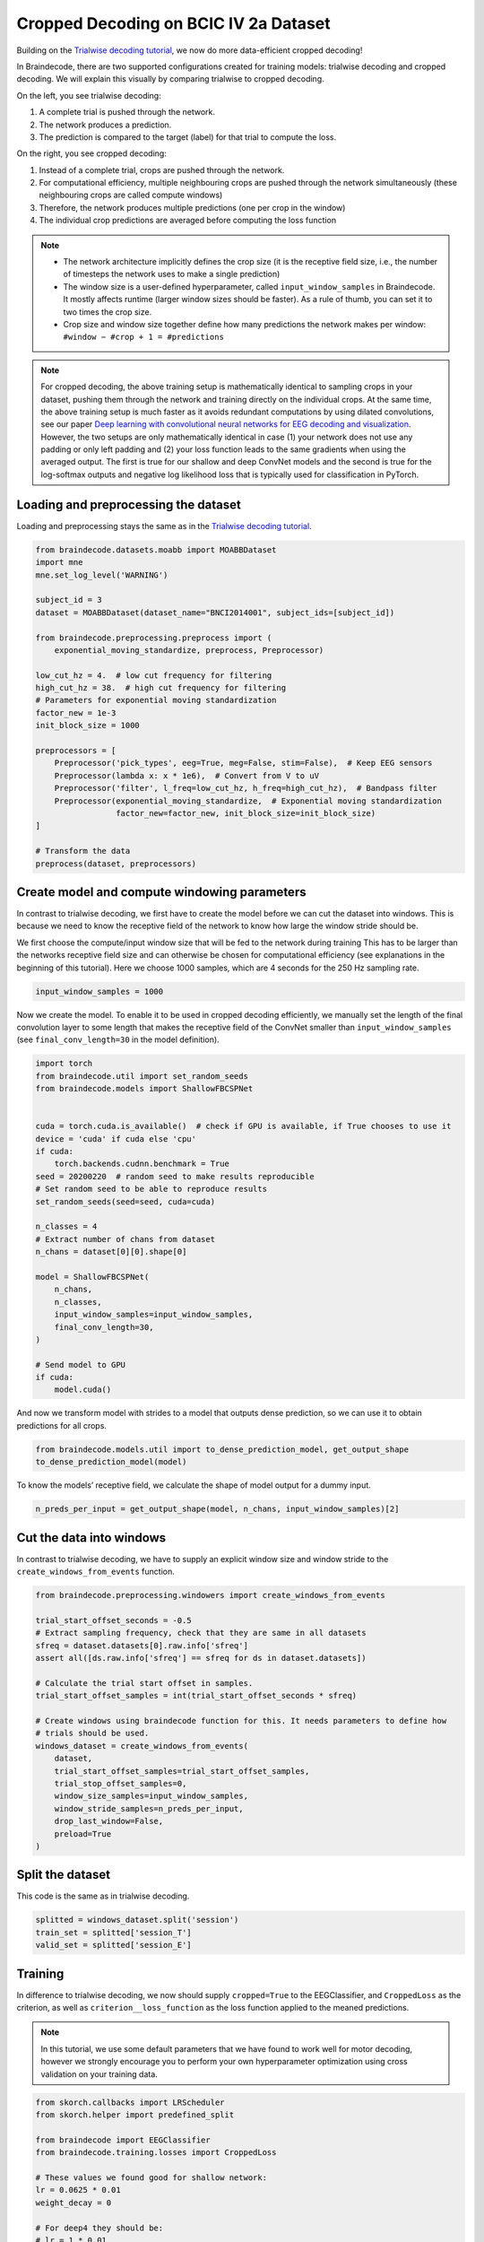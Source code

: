 
.. DO NOT EDIT.
.. THIS FILE WAS AUTOMATICALLY GENERATED BY SPHINX-GALLERY.
.. TO MAKE CHANGES, EDIT THE SOURCE PYTHON FILE:
.. "auto_examples/plot_bcic_iv_2a_moabb_cropped.py"
.. LINE NUMBERS ARE GIVEN BELOW.

.. only:: html

    .. note::
        :class: sphx-glr-download-link-note

        Click :ref:`here <sphx_glr_download_auto_examples_plot_bcic_iv_2a_moabb_cropped.py>`
        to download the full example code

.. rst-class:: sphx-glr-example-title

.. _sphx_glr_auto_examples_plot_bcic_iv_2a_moabb_cropped.py:


Cropped Decoding on BCIC IV 2a Dataset
======================================

.. GENERATED FROM PYTHON SOURCE LINES 9-13

Building on the `Trialwise decoding
tutorial <./plot_bcic_iv_2a_moabb_trial.html>`__, we now do more
data-efficient cropped decoding!


.. GENERATED FROM PYTHON SOURCE LINES 15-52

In Braindecode, there are two supported configurations created for
training models: trialwise decoding and cropped decoding. We will
explain this visually by comparing trialwise to cropped decoding.

.. image:: ../_static/trialwise_explanation.png
.. image:: ../_static/cropped_explanation.png

On the left, you see trialwise decoding:

1. A complete trial is pushed through the network.
2. The network produces a prediction.
3. The prediction is compared to the target (label) for that trial to
   compute the loss.

On the right, you see cropped decoding:

1. Instead of a complete trial, crops are pushed through the network.
2. For computational efficiency, multiple neighbouring crops are pushed
   through the network simultaneously (these neighbouring crops are
   called compute windows)
3. Therefore, the network produces multiple predictions (one per crop in
   the window)
4. The individual crop predictions are averaged before computing the
   loss function

.. note::

    -  The network architecture implicitly defines the crop size (it is the
       receptive field size, i.e., the number of timesteps the network uses
       to make a single prediction)
    -  The window size is a user-defined hyperparameter, called
       ``input_window_samples`` in Braindecode. It mostly affects runtime
       (larger window sizes should be faster). As a rule of thumb, you can
       set it to two times the crop size.
    -  Crop size and window size together define how many predictions the
       network makes per window: ``#window − #crop + 1 = #predictions``


.. GENERATED FROM PYTHON SOURCE LINES 54-70

.. note::

    For cropped decoding, the above training setup is mathematically
    identical to sampling crops in your dataset, pushing them through the
    network and training directly on the individual crops. At the same time,
    the above training setup is much faster as it avoids redundant
    computations by using dilated convolutions, see our paper
    `Deep learning with convolutional neural networks for EEG decoding and visualization <https://arxiv.org/abs/1703.05051>`_.
    However, the two setups are only mathematically identical in case (1)
    your network does not use any padding or only left padding and
    (2) your loss function leads
    to the same gradients when using the averaged output. The first is true
    for our shallow and deep ConvNet models and the second is true for the
    log-softmax outputs and negative log likelihood loss that is typically
    used for classification in PyTorch.


.. GENERATED FROM PYTHON SOURCE LINES 72-75

Loading and preprocessing the dataset
-------------------------------------


.. GENERATED FROM PYTHON SOURCE LINES 77-80

Loading and preprocessing stays the same as in the `Trialwise decoding
tutorial <./plot_bcic_iv_2a_moabb_trial.html>`__.


.. GENERATED FROM PYTHON SOURCE LINES 80-109

.. code-block:: default


    from braindecode.datasets.moabb import MOABBDataset
    import mne
    mne.set_log_level('WARNING')

    subject_id = 3
    dataset = MOABBDataset(dataset_name="BNCI2014001", subject_ids=[subject_id])

    from braindecode.preprocessing.preprocess import (
        exponential_moving_standardize, preprocess, Preprocessor)

    low_cut_hz = 4.  # low cut frequency for filtering
    high_cut_hz = 38.  # high cut frequency for filtering
    # Parameters for exponential moving standardization
    factor_new = 1e-3
    init_block_size = 1000

    preprocessors = [
        Preprocessor('pick_types', eeg=True, meg=False, stim=False),  # Keep EEG sensors
        Preprocessor(lambda x: x * 1e6),  # Convert from V to uV
        Preprocessor('filter', l_freq=low_cut_hz, h_freq=high_cut_hz),  # Bandpass filter
        Preprocessor(exponential_moving_standardize,  # Exponential moving standardization
                     factor_new=factor_new, init_block_size=init_block_size)
    ]

    # Transform the data
    preprocess(dataset, preprocessors)









.. GENERATED FROM PYTHON SOURCE LINES 110-113

Create model and compute windowing parameters
---------------------------------------------


.. GENERATED FROM PYTHON SOURCE LINES 115-120

In contrast to trialwise decoding, we first have to create the model
before we can cut the dataset into windows. This is because we need to
know the receptive field of the network to know how large the window
stride should be.


.. GENERATED FROM PYTHON SOURCE LINES 122-128

We first choose the compute/input window size that will be fed to the
network during training This has to be larger than the networks
receptive field size and can otherwise be chosen for computational
efficiency (see explanations in the beginning of this tutorial). Here we
choose 1000 samples, which are 4 seconds for the 250 Hz sampling rate.


.. GENERATED FROM PYTHON SOURCE LINES 128-132

.. code-block:: default


    input_window_samples = 1000









.. GENERATED FROM PYTHON SOURCE LINES 133-139

Now we create the model. To enable it to be used in cropped decoding
efficiently, we manually set the length of the final convolution layer
to some length that makes the receptive field of the ConvNet smaller
than ``input_window_samples`` (see ``final_conv_length=30`` in the model
definition).


.. GENERATED FROM PYTHON SOURCE LINES 139-169

.. code-block:: default


    import torch
    from braindecode.util import set_random_seeds
    from braindecode.models import ShallowFBCSPNet


    cuda = torch.cuda.is_available()  # check if GPU is available, if True chooses to use it
    device = 'cuda' if cuda else 'cpu'
    if cuda:
        torch.backends.cudnn.benchmark = True
    seed = 20200220  # random seed to make results reproducible
    # Set random seed to be able to reproduce results
    set_random_seeds(seed=seed, cuda=cuda)

    n_classes = 4
    # Extract number of chans from dataset
    n_chans = dataset[0][0].shape[0]

    model = ShallowFBCSPNet(
        n_chans,
        n_classes,
        input_window_samples=input_window_samples,
        final_conv_length=30,
    )

    # Send model to GPU
    if cuda:
        model.cuda()









.. GENERATED FROM PYTHON SOURCE LINES 170-174

And now we transform model with strides to a model that outputs dense
prediction, so we can use it to obtain predictions for all
crops.


.. GENERATED FROM PYTHON SOURCE LINES 174-179

.. code-block:: default


    from braindecode.models.util import to_dense_prediction_model, get_output_shape
    to_dense_prediction_model(model)









.. GENERATED FROM PYTHON SOURCE LINES 180-183

To know the models’ receptive field, we calculate the shape of model
output for a dummy input.


.. GENERATED FROM PYTHON SOURCE LINES 183-187

.. code-block:: default


    n_preds_per_input = get_output_shape(model, n_chans, input_window_samples)[2]









.. GENERATED FROM PYTHON SOURCE LINES 188-191

Cut the data into windows
-------------------------


.. GENERATED FROM PYTHON SOURCE LINES 193-196

In contrast to trialwise decoding, we have to supply an explicit window size and
window stride to the ``create_windows_from_events`` function.


.. GENERATED FROM PYTHON SOURCE LINES 196-220

.. code-block:: default


    from braindecode.preprocessing.windowers import create_windows_from_events

    trial_start_offset_seconds = -0.5
    # Extract sampling frequency, check that they are same in all datasets
    sfreq = dataset.datasets[0].raw.info['sfreq']
    assert all([ds.raw.info['sfreq'] == sfreq for ds in dataset.datasets])

    # Calculate the trial start offset in samples.
    trial_start_offset_samples = int(trial_start_offset_seconds * sfreq)

    # Create windows using braindecode function for this. It needs parameters to define how
    # trials should be used.
    windows_dataset = create_windows_from_events(
        dataset,
        trial_start_offset_samples=trial_start_offset_samples,
        trial_stop_offset_samples=0,
        window_size_samples=input_window_samples,
        window_stride_samples=n_preds_per_input,
        drop_last_window=False,
        preload=True
    )









.. GENERATED FROM PYTHON SOURCE LINES 221-226

Split the dataset
-----------------

This code is the same as in trialwise decoding.


.. GENERATED FROM PYTHON SOURCE LINES 226-232

.. code-block:: default


    splitted = windows_dataset.split('session')
    train_set = splitted['session_T']
    valid_set = splitted['session_E']









.. GENERATED FROM PYTHON SOURCE LINES 233-236

Training
--------


.. GENERATED FROM PYTHON SOURCE LINES 238-243

In difference to trialwise decoding, we now should supply
``cropped=True`` to the EEGClassifier, and ``CroppedLoss`` as the
criterion, as well as ``criterion__loss_function`` as the loss function
applied to the meaned predictions.


.. GENERATED FROM PYTHON SOURCE LINES 245-252

.. note::

    In this tutorial, we use some default parameters that we
    have found to work well for motor decoding, however we strongly
    encourage you to perform your own hyperparameter optimization using
    cross validation on your training data.


.. GENERATED FROM PYTHON SOURCE LINES 252-290

.. code-block:: default


    from skorch.callbacks import LRScheduler
    from skorch.helper import predefined_split

    from braindecode import EEGClassifier
    from braindecode.training.losses import CroppedLoss

    # These values we found good for shallow network:
    lr = 0.0625 * 0.01
    weight_decay = 0

    # For deep4 they should be:
    # lr = 1 * 0.01
    # weight_decay = 0.5 * 0.001

    batch_size = 64
    n_epochs = 4

    clf = EEGClassifier(
        model,
        cropped=True,
        criterion=CroppedLoss,
        criterion__loss_function=torch.nn.functional.nll_loss,
        optimizer=torch.optim.AdamW,
        train_split=predefined_split(valid_set),
        optimizer__lr=lr,
        optimizer__weight_decay=weight_decay,
        iterator_train__shuffle=True,
        batch_size=batch_size,
        callbacks=[
            "accuracy", ("lr_scheduler", LRScheduler('CosineAnnealingLR', T_max=n_epochs - 1)),
        ],
        device=device,
    )
    # Model training for a specified number of epochs. `y` is None as it is already supplied
    # in the dataset.
    clf.fit(train_set, y=None, epochs=n_epochs)





.. rst-class:: sphx-glr-script-out

 Out:

 .. code-block:: none

      epoch    train_accuracy    train_loss    valid_accuracy    valid_loss      lr      dur
    -------  ----------------  ------------  ----------------  ------------  ------  -------
          1            [36m0.2500[0m        [32m1.4505[0m            [35m0.2500[0m        [31m5.5330[0m  0.0006  14.9838
          2            [36m0.2569[0m        [32m1.2306[0m            0.2500        [31m3.7172[0m  0.0005  13.6165
          3            [36m0.3576[0m        [32m1.1416[0m            [35m0.3264[0m        [31m2.2904[0m  0.0002  16.8140
          4            [36m0.4410[0m        [32m1.1129[0m            [35m0.4236[0m        [31m1.4426[0m  0.0000  16.9313

    <class 'braindecode.classifier.EEGClassifier'>[initialized](
      module_=ShallowFBCSPNet(
        (ensuredims): Ensure4d()
        (dimshuffle): Expression(expression=transpose_time_to_spat) 
        (conv_time): Conv2d(1, 40, kernel_size=(25, 1), stride=(1, 1))
        (conv_spat): Conv2d(40, 40, kernel_size=(1, 22), stride=(1, 1), bias=False)
        (bnorm): BatchNorm2d(40, eps=1e-05, momentum=0.1, affine=True, track_running_stats=True)
        (conv_nonlin_exp): Expression(expression=square) 
        (pool): AvgPool2d(kernel_size=(75, 1), stride=(1, 1), padding=0)
        (pool_nonlin_exp): Expression(expression=safe_log) 
        (drop): Dropout(p=0.5, inplace=False)
        (conv_classifier): Conv2d(40, 4, kernel_size=(30, 1), stride=(1, 1), dilation=(15, 1))
        (softmax): LogSoftmax(dim=1)
        (squeeze): Expression(expression=squeeze_final_output) 
      ),
    )



.. GENERATED FROM PYTHON SOURCE LINES 291-294

Plot Results
------------


.. GENERATED FROM PYTHON SOURCE LINES 296-303

This is again the same code as in trialwise decoding.

.. note::

    Note that we drop further in the classification error and
    loss as in the trialwise decoding tutorial.


.. GENERATED FROM PYTHON SOURCE LINES 303-340

.. code-block:: default


    import matplotlib.pyplot as plt
    from matplotlib.lines import Line2D
    import pandas as pd

    # Extract loss and accuracy values for plotting from history object
    results_columns = ['train_loss', 'valid_loss', 'train_accuracy', 'valid_accuracy']
    df = pd.DataFrame(clf.history[:, results_columns], columns=results_columns,
                      index=clf.history[:, 'epoch'])

    # get percent of misclass for better visual comparison to loss
    df = df.assign(train_misclass=100 - 100 * df.train_accuracy,
                   valid_misclass=100 - 100 * df.valid_accuracy)

    plt.style.use('seaborn')
    fig, ax1 = plt.subplots(figsize=(8, 3))
    df.loc[:, ['train_loss', 'valid_loss']].plot(
        ax=ax1, style=['-', ':'], marker='o', color='tab:blue', legend=False, fontsize=14)

    ax1.tick_params(axis='y', labelcolor='tab:blue', labelsize=14)
    ax1.set_ylabel("Loss", color='tab:blue', fontsize=14)

    ax2 = ax1.twinx()  # instantiate a second axes that shares the same x-axis

    df.loc[:, ['train_misclass', 'valid_misclass']].plot(
        ax=ax2, style=['-', ':'], marker='o', color='tab:red', legend=False)
    ax2.tick_params(axis='y', labelcolor='tab:red', labelsize=14)
    ax2.set_ylabel("Misclassification Rate [%]", color='tab:red', fontsize=14)
    ax2.set_ylim(ax2.get_ylim()[0], 85)  # make some room for legend
    ax1.set_xlabel("Epoch", fontsize=14)

    # where some data has already been plotted to ax
    handles = []
    handles.append(Line2D([0], [0], color='black', linewidth=1, linestyle='-', label='Train'))
    handles.append(Line2D([0], [0], color='black', linewidth=1, linestyle=':', label='Valid'))
    plt.legend(handles, [h.get_label() for h in handles], fontsize=14)
    plt.tight_layout()



.. image:: /auto_examples/images/sphx_glr_plot_bcic_iv_2a_moabb_cropped_001.png
    :alt: plot bcic iv 2a moabb cropped
    :class: sphx-glr-single-img






.. rst-class:: sphx-glr-timing

   **Total running time of the script:** ( 1 minutes  24.550 seconds)

**Estimated memory usage:**  1954 MB


.. _sphx_glr_download_auto_examples_plot_bcic_iv_2a_moabb_cropped.py:


.. only :: html

 .. container:: sphx-glr-footer
    :class: sphx-glr-footer-example



  .. container:: sphx-glr-download sphx-glr-download-python

     :download:`Download Python source code: plot_bcic_iv_2a_moabb_cropped.py <plot_bcic_iv_2a_moabb_cropped.py>`



  .. container:: sphx-glr-download sphx-glr-download-jupyter

     :download:`Download Jupyter notebook: plot_bcic_iv_2a_moabb_cropped.ipynb <plot_bcic_iv_2a_moabb_cropped.ipynb>`


.. only:: html

 .. rst-class:: sphx-glr-signature

    `Gallery generated by Sphinx-Gallery <https://sphinx-gallery.github.io>`_
